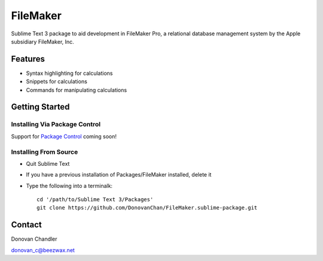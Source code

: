 ================
FileMaker
================

Sublime Text 3 package to aid development in FileMaker Pro, a relational database management system by the Apple subsidiary FileMaker, Inc.

Features
========

- Syntax highlighting for calculations
- Snippets for calculations
- Commands for manipulating calculations


Getting Started
===============


Installing Via Package Control
------------------------------


Support for `Package Control`_ coming soon!

.. _Package Control: https://sublime.wbond.net/installation


Installing From Source
----------------------

- Quit Sublime Text
- If you have a previous installation of Packages/FileMaker installed, delete it
- Type the following into a terminalk::

	cd '/path/to/Sublime Text 3/Packages'
	git clone https://github.com/DonovanChan/FileMaker.sublime-package.git


Contact
==========

Donovan Chandler

donovan_c@beezwax.net